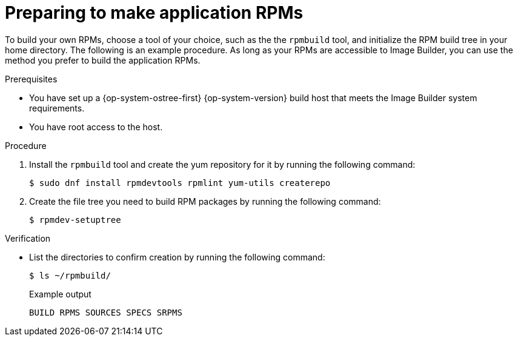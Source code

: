 // Module included in the following assemblies:
//
// microshift_running_applications/embedding-apps-tutorial.adoc

:_content-type: PROCEDURE
[id="microshift-preparing-to-make-app-rpms_{context}"]
= Preparing to make application RPMs

To build your own RPMs, choose a tool of your choice, such as the the `rpmbuild` tool, and initialize the RPM build tree in your home directory. The following is an example procedure. As long as your RPMs are accessible to Image Builder, you can use the method you prefer to build the application RPMs.

.Prerequisites

* You have set up a {op-system-ostree-first} {op-system-version} build host that meets the Image Builder system requirements.
* You have root access to the host.

.Procedure

. Install the `rpmbuild` tool and create the yum repository for it by running the following command:
+
[source,terminal]
----
$ sudo dnf install rpmdevtools rpmlint yum-utils createrepo
----

. Create the file tree you need to build RPM packages by running the following command:
+
[source,terminal]
----
$ rpmdev-setuptree
----

.Verification

* List the directories to confirm creation by running the following command:
+
[source,terminal]
----
$ ls ~/rpmbuild/
----
+
.Example output
[source,terminal]
----
BUILD RPMS SOURCES SPECS SRPMS
----

